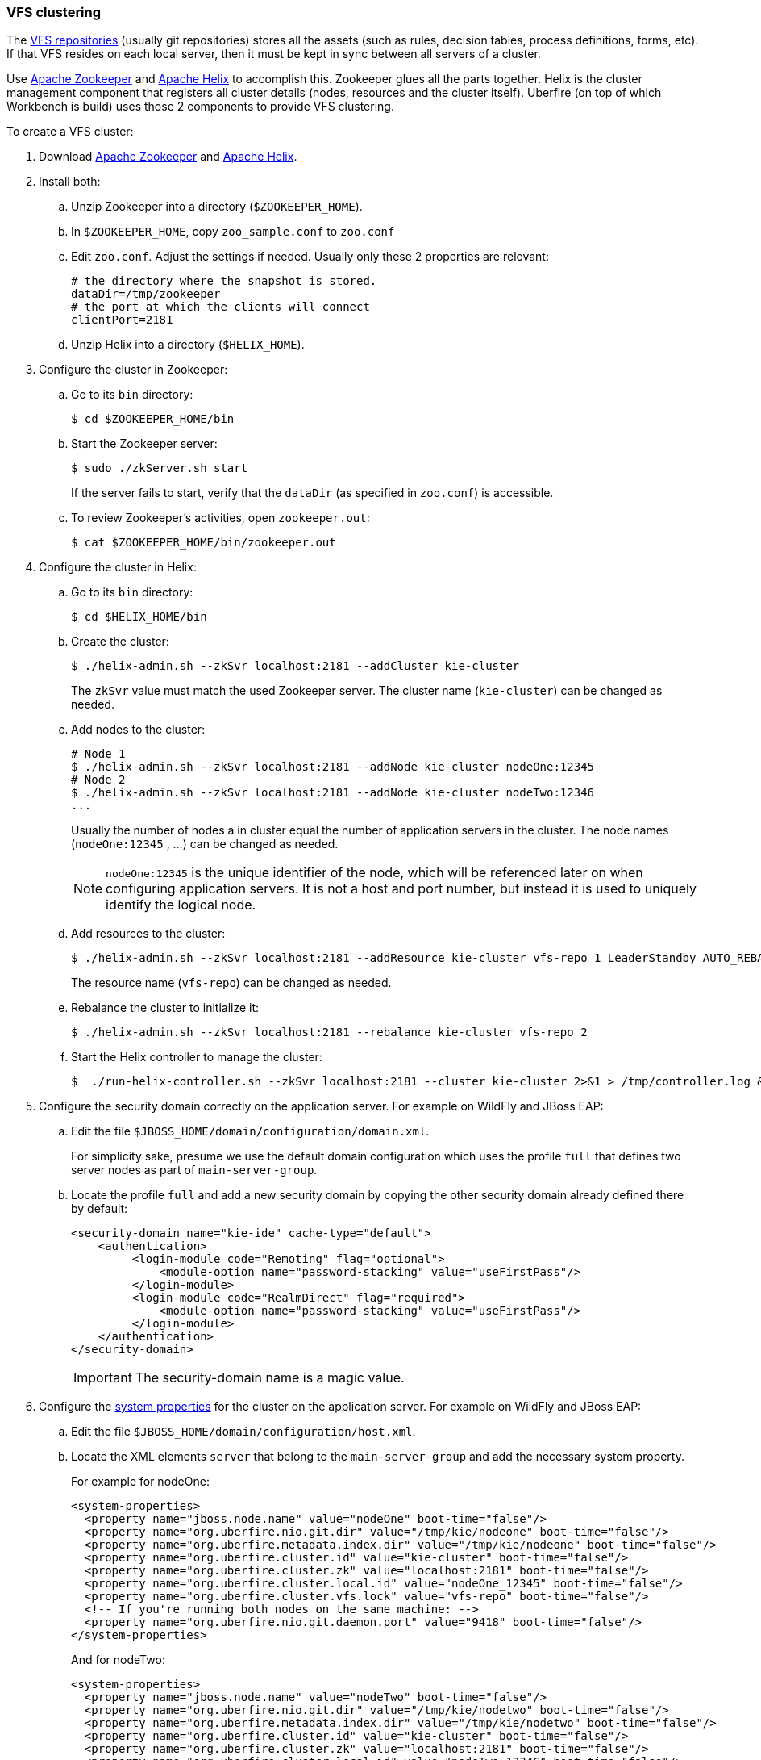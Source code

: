 :experimental:

[[_wb.vfsclustering]]
=== VFS clustering

The <<_wb.vfsrepository,VFS repositories>> (usually git repositories) stores all the assets (such 
as rules, decision tables, process definitions, forms, etc). If that VFS resides on each local 
server, then it must be kept in sync between all servers of a cluster.

Use http://zookeeper.apache.org/[Apache Zookeeper] and http://helix.incubator.apache.org/[Apache Helix] 
to accomplish this. Zookeeper glues all the parts together. Helix is the cluster management 
component that registers all cluster details (nodes, resources and the cluster itself). Uberfire 
(on top of which Workbench is build) uses those 2 components to provide VFS clustering.

To create a VFS cluster:

. Download http://zookeeper.apache.org/[Apache Zookeeper] and http://helix.incubator.apache.org/[Apache Helix].
. Install both:
.. Unzip Zookeeper into a directory (``$ZOOKEEPER_HOME``).
.. In ``$ZOOKEEPER_HOME``, copy `zoo_sample.conf` to `zoo.conf`
.. Edit ``zoo.conf``. Adjust the settings if needed. Usually only these 2 properties are relevant:
+
[source, properties]
----
# the directory where the snapshot is stored.
dataDir=/tmp/zookeeper
# the port at which the clients will connect
clientPort=2181
----
.. Unzip Helix into a directory (``$HELIX_HOME``).
. Configure the cluster in Zookeeper:
.. Go to its `bin` directory:
+
[source,shell]
----
$ cd $ZOOKEEPER_HOME/bin
----
.. Start the Zookeeper server:
+
[source,shell]
----
$ sudo ./zkServer.sh start
----
+
If the server fails to start, verify that the `dataDir` (as specified in ``zoo.conf``) is accessible.
.. To review Zookeeper's activities, open ``zookeeper.out``:
+

[source]
----
$ cat $ZOOKEEPER_HOME/bin/zookeeper.out
----
. Configure the cluster in Helix: 
.. Go to its `bin` directory:
+

[source]
----
$ cd $HELIX_HOME/bin
----
.. Create the cluster:
+

[source]
----
$ ./helix-admin.sh --zkSvr localhost:2181 --addCluster kie-cluster
----
+
The `zkSvr` value must match the used Zookeeper server.
The cluster name (``kie-cluster``) can be changed as needed.
.. Add nodes to the cluster:
+

[source]
----
# Node 1
$ ./helix-admin.sh --zkSvr localhost:2181 --addNode kie-cluster nodeOne:12345
# Node 2
$ ./helix-admin.sh --zkSvr localhost:2181 --addNode kie-cluster nodeTwo:12346
...
----
+
Usually the number of nodes a in cluster equal the number of application servers in the cluster.
The node names (``nodeOne:12345`` , ...) can be changed as needed.
+

[NOTE]
====
`nodeOne:12345` is the unique identifier of the node, which will be referenced later on when configuring application servers.
It is not a host and port number, but instead it is used to uniquely identify the logical node.
====
.. Add resources to the cluster:
+

[source]
----
$ ./helix-admin.sh --zkSvr localhost:2181 --addResource kie-cluster vfs-repo 1 LeaderStandby AUTO_REBALANCE
----
+
The resource name (``vfs-repo``) can be changed as needed.
.. Rebalance the cluster to initialize it:
+

[source]
----
$ ./helix-admin.sh --zkSvr localhost:2181 --rebalance kie-cluster vfs-repo 2
----
.. Start the Helix controller to manage the cluster:
+

[source]
----
$  ./run-helix-controller.sh --zkSvr localhost:2181 --cluster kie-cluster 2>&1 > /tmp/controller.log &
----
. Configure the security domain correctly on the application server. For example on WildFly and JBoss EAP:
.. Edit the file ``$JBOSS_HOME/domain/configuration/domain.xml``.
+ 
For simplicity sake, presume we use the default domain configuration which uses the profile `full` that defines two server nodes as part of ``main-server-group``.
.. Locate the profile `full` and add a new security domain by copying the other security domain already defined there by default:
+

[source]
----
<security-domain name="kie-ide" cache-type="default">
    <authentication>
         <login-module code="Remoting" flag="optional">
             <module-option name="password-stacking" value="useFirstPass"/>
         </login-module>
         <login-module code="RealmDirect" flag="required">
             <module-option name="password-stacking" value="useFirstPass"/>
         </login-module>
    </authentication>
</security-domain>
----
+

[IMPORTANT]
====
The security-domain name is a magic value.
====
. Configure the <<_wb.systemproperties,system properties>> for the cluster on the application server. For example on WildFly and JBoss EAP:
.. Edit the file ``$JBOSS_HOME/domain/configuration/host.xml``.
.. Locate the XML elements `server` that belong to the `main-server-group` and add the necessary system property.
+ 
For example for nodeOne:
+

[source,xml]
----
<system-properties>
  <property name="jboss.node.name" value="nodeOne" boot-time="false"/>
  <property name="org.uberfire.nio.git.dir" value="/tmp/kie/nodeone" boot-time="false"/>
  <property name="org.uberfire.metadata.index.dir" value="/tmp/kie/nodeone" boot-time="false"/>
  <property name="org.uberfire.cluster.id" value="kie-cluster" boot-time="false"/>
  <property name="org.uberfire.cluster.zk" value="localhost:2181" boot-time="false"/>
  <property name="org.uberfire.cluster.local.id" value="nodeOne_12345" boot-time="false"/>
  <property name="org.uberfire.cluster.vfs.lock" value="vfs-repo" boot-time="false"/>
  <!-- If you're running both nodes on the same machine: -->
  <property name="org.uberfire.nio.git.daemon.port" value="9418" boot-time="false"/>
</system-properties>
----
+
And for nodeTwo:
+

[source,xml]
----
<system-properties>
  <property name="jboss.node.name" value="nodeTwo" boot-time="false"/>
  <property name="org.uberfire.nio.git.dir" value="/tmp/kie/nodetwo" boot-time="false"/>
  <property name="org.uberfire.metadata.index.dir" value="/tmp/kie/nodetwo" boot-time="false"/>
  <property name="org.uberfire.cluster.id" value="kie-cluster" boot-time="false"/>
  <property name="org.uberfire.cluster.zk" value="localhost:2181" boot-time="false"/>
  <property name="org.uberfire.cluster.local.id" value="nodeTwo_12346" boot-time="false"/>
  <property name="org.uberfire.cluster.vfs.lock" value="vfs-repo" boot-time="false"/>
  <!-- If you're running both nodes on the same machine: -->
  <property name="org.uberfire.nio.git.daemon.port" value="9419" boot-time="false"/>
</system-properties>
----
+
Make sure the cluster, node and resource names match those configured in Helix.


=== jBPM clustering

In addition to the information above, jBPM clustering requires additional configuration.
See http://mswiderski.blogspot.com.br/2013/06/clustering-in-jbpm-v6.html[this blog post] to configure the database etc correctly.

